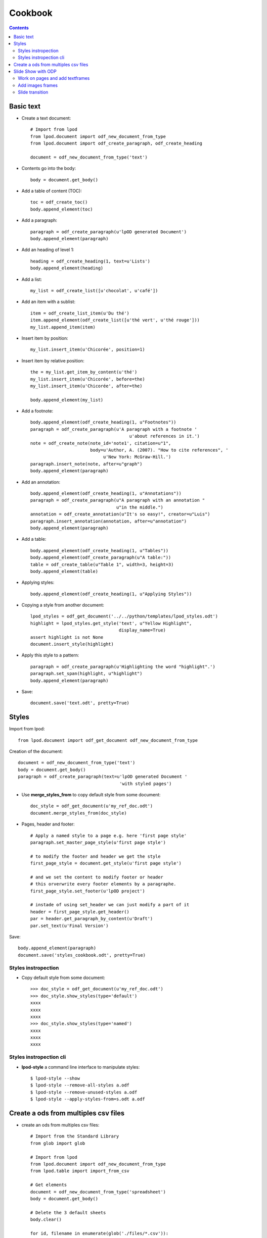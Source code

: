 #########
Cookbook
#########

.. contents::

Basic text
=============

- Create a text document::

    # Import from lpod
    from lpod.document import odf_new_document_from_type
    from lpod.document import odf_create_paragraph, odf_create_heading

    document = odf_new_document_from_type('text')

- Contents go into the body::

    body = document.get_body()

- Add a table of content (TOC)::

    toc = odf_create_toc()
    body.append_element(toc)

- Add a paragraph::

    paragraph = odf_create_paragraph(u'lpOD generated Document')
    body.append_element(paragraph)

- Add an heading of level 1::

    heading = odf_create_heading(1, text=u'Lists')
    body.append_element(heading)

- Add a list::

    my_list = odf_create_list([u'chocolat', u'café'])

- Add an item with a sublist::

    item = odf_create_list_item(u'Du thé')
    item.append_element(odf_create_list([u'thé vert', u'thé rouge']))
    my_list.append_item(item)

- Insert item by position::

    my_list.insert_item(u'Chicorée', position=1)

- Insert item by relative position::

    the = my_list.get_item_by_content(u'thé')
    my_list.insert_item(u'Chicorée', before=the)
    my_list.insert_item(u'Chicorée', after=the)

    body.append_element(my_list)

- Add a footnote::

    body.append_element(odf_create_heading(1, u"Footnotes"))
    paragraph = odf_create_paragraph(u'A paragraph with a footnote '
                                          u'about references in it.')
    note = odf_create_note(note_id='note1', citation=u"1",
                           body=u'Author, A. (2007). "How to cite references", '
                                u'New York: McGraw-Hill.')
    paragraph.insert_note(note, after=u"graph")
    body.append_element(paragraph)

- Add an annotation::

    body.append_element(odf_create_heading(1, u"Annotations"))
    paragraph = odf_create_paragraph(u"A paragraph with an annotation "
                                     u"in the middle.")
    annotation = odf_create_annotation(u"It's so easy!", creator=u"Luis")
    paragraph.insert_annotation(annotation, after=u"annotation")
    body.append_element(paragraph)

- Add a table::

    body.append_element(odf_create_heading(1, u"Tables"))
    body.append_element(odf_create_paragraph(u"A table:"))
    table = odf_create_table(u"Table 1", width=3, height=3)
    body.append_element(table)

- Applying styles::

    body.append_element(odf_create_heading(1, u"Applying Styles"))

- Copying a style from another document::

    lpod_styles = odf_get_document('../../python/templates/lpod_styles.odt')
    highlight = lpod_styles.get_style('text', u"Yellow Highlight",
                                      display_name=True)
    assert highlight is not None
    document.insert_style(highlight)

- Apply this style to a pattern::

    paragraph = odf_create_paragraph(u'Highlighting the word "highlight".')
    paragraph.set_span(highlight, u"highlight")
    body.append_element(paragraph)

- Save::

    document.save('text.odt', pretty=True)


Styles
=======

Import from lpod::

   from lpod.document import odf_get_document odf_new_document_from_type

Creation of the document::

   document = odf_new_document_from_type('text')
   body = document.get_body()
   paragraph = odf_create_paragraph(text=u'lpOD generated Document '
                                          'with styled pages')

- Use **merge_styles_from** to copy default style from some document::

   doc_style = odf_get_document(u'my_ref_doc.odt')
   document.merge_styles_from(doc_style)


- Pages, header and footer::

   # Apply a named style to a page e.g. here 'first page style'
   paragraph.set_master_page_style(u'first page style')

   # to modify the footer and header we get the style
   first_page_style = document.get_style(u'first page style')

   # and we set the content to modify footer or header
   # this orverwrite every footer elements by a paragraphe.
   first_page_style.set_footer(u'lpOD project')

   # instade of using set_header we can just modify a part of it
   header = first_page_style.get_header()
   par = header.get_paragraph_by_content(u'Draft')
   par.set_text(u'Final Version')

Save::

   body.append_element(paragraph)
   document.save('styles_cookbook.odt', pretty=True)

Styles instropection
---------------------

- Copy default style from some document::

   >>> doc_style = odf_get_document(u'my_ref_doc.odt')
   >>> doc_style.show_styles(type='default')
   xxxx
   xxxx
   xxxx
   >>> doc_style.show_styles(type='named')
   xxxx
   xxxx
   xxxx

Styles instropection cli
-------------------------

- **lpod-style** a command line interface to manipulate styles::

   $ lpod-style --show
   $ lpod-style --remove-all-styles a.odf
   $ lpod-style --remove-unused-styles a.odf
   $ lpod-style --apply-styles-from=s.odt a.odf


Create a ods from multiples csv files
=======================================

- create an ods from multiples csv files::

   # Import from the Standard Library
   from glob import glob

   # Import from lpod
   from lpod.document import odf_new_document_from_type
   from lpod.table import import_from_csv

   # Get elements
   document = odf_new_document_from_type('spreadsheet')
   body = document.get_body()

   # Delete the 3 default sheets
   body.clear()

   for id, filename in enumerate(glob('./files/*.csv')):
       table = import_from_csv(filename, u'Table %s' % (id + 1))
       # Table is represented as a matrix in memory,
       # so ask to reformat it to XML
       body.append_element(table.to_odf_element())

   # Save
   document.save('spreadsheet.ods', pretty=True)


Slide Show with ODP
=====================

- Create a presentation with slides::

   # Import from lpod
   from lpod.document import odf_new_document_from_type
   from lpod.paragraph import odf_create_paragraph
   from lpod.frame import odf_create_text_frame, odf_create_image_frame
   from lpod.draw_page import odf_create_draw_page

   # Creation of the document
   document = odf_new_document_from_type('presentation')
   content = document.get_xmlpart('content')
   body = content.get_body()

Work on pages and add textframes
---------------------------------
::

   # The document already contains a page
   page = content.get_draw_page_by_position(1)

   # Add a frame with a text box
   text_element = odf_create_paragraph(u'First Slide')
   draw_textframe1 = odf_create_text_frame(text_element,
                                           size=('5cm', '100mm'),
                                           position=('3.5cm', '30.6mm'))
   page.append_element(draw_textframe1)

   # If first arg is text a paragraph is created
   draw_textframe2 = odf_create_text_frame(u"Noël",
                                           size=('5cm', '100mm'),
                                           position=('20cm', '14cm'))

Save::

   page.append_element(draw_textframe2)
   document.save('presentation.odp', pretty=True)


Add images frames
------------------

Add an image frame from a file name::

   local_uri = document.add_file(u'images/zoé.jpg')
   draw_imageframe1 = odf_create_image_frame(local_uri,
                                             size=('6cm', '24.2mm'),
                                             position=('1cm', '10cm'))
   page.append_element(draw_imageframe1)

Add an image frame from a file descriptor::

   PPC = 72 * 2.54

   # helper function
   def get_thumbnail_file(filename):
       """ From a filename return a filedescriptor and an image size tuple"""
       from PIL import Image
       from cStringIO import StringIO

       im = Image.open(filename)
       im.thumbnail((300, 400), Image.ANTIALIAS)
       filedescriptor = StringIO()
       im.save(filedescriptor, 'JPEG', quality=80)
       filedescriptor.seek(0)
       return filedescriptor, (im.size[0] / PPC), (im.size[1] / PPC)

   # use
   filedescriptor, width, height = get_thumbnail_file(u'images/zoé.jpg')
   local_uri = document.add_file(filedescriptor)
   draw_imageframe2 = odf_create_image_frame(local_uri,
                                             size=('%scm' % width,
                                                   '%scm' % height),
                                             position=('12cm', '2cm'))

Save::

   page.append_element(draw_imageframe2)

   # Add the page to the body
   body.append_element(page)


Get a new page, page2 copy of page1::

   page2 = page.clone()
   page2.set_page_name(u'Page 2')
   paragraph = content.get_paragraph_by_content(u'First', context=page2)
   paragraph.set_text(u'Second Slide')


Build a new page from scratch::

   page3 = odf_create_draw_page(u"Page 3")
   frame = content.get_frame_by_content(u"Second").clone()
   frame.set_size(('10cm', '100mm'))
   frame.set_position(('100mm', '10cm'))

   # A shortcut to hit embedded paragraph
   frame.set_text_content(u"Third Slide")

   page3.append_element(frame)
   body.append_element(page3)

Slide transition
----------------
::

   page2.add_transition('fade')
   body.append_element(page2)

- Save::

   document.save('presentation.odp', pretty=True)

